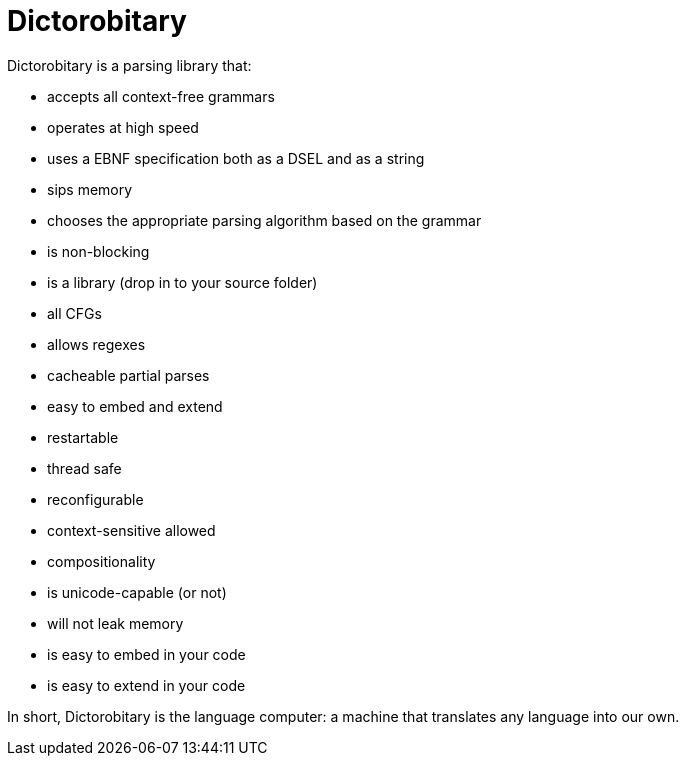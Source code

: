 = Dictorobitary

Dictorobitary is a parsing library that:

* accepts all context-free grammars
* operates at high speed
* uses a EBNF specification both as a DSEL and as a string
* sips memory
* chooses the appropriate parsing algorithm based on the grammar
* is non-blocking
* is a library (drop in to your source folder)
* all CFGs
* allows regexes
* cacheable partial parses
* easy to embed and extend
* restartable
* thread safe
* reconfigurable
* context-sensitive allowed
* compositionality
* is unicode-capable (or not)
* will not leak memory
* is easy to embed in your code
* is easy to extend in your code

In short, Dictorobitary is the language computer: a machine that translates any language into our own.


